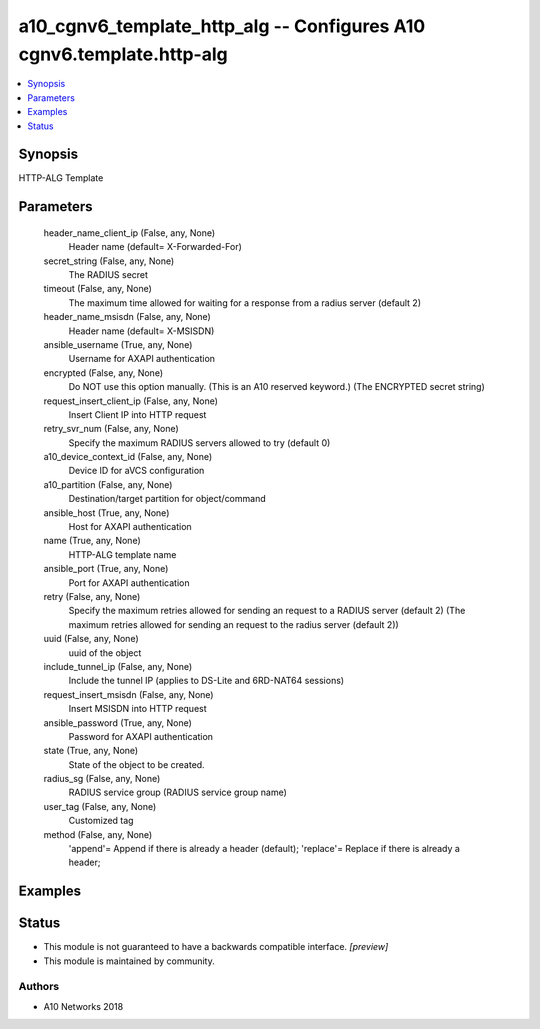 .. _a10_cgnv6_template_http_alg_module:


a10_cgnv6_template_http_alg -- Configures A10 cgnv6.template.http-alg
=====================================================================

.. contents::
   :local:
   :depth: 1


Synopsis
--------

HTTP-ALG Template






Parameters
----------

  header_name_client_ip (False, any, None)
    Header name (default= X-Forwarded-For)


  secret_string (False, any, None)
    The RADIUS secret


  timeout (False, any, None)
    The maximum time allowed for waiting for a response from a radius server (default 2)


  header_name_msisdn (False, any, None)
    Header name (default= X-MSISDN)


  ansible_username (True, any, None)
    Username for AXAPI authentication


  encrypted (False, any, None)
    Do NOT use this option manually. (This is an A10 reserved keyword.) (The ENCRYPTED secret string)


  request_insert_client_ip (False, any, None)
    Insert Client IP into HTTP request


  retry_svr_num (False, any, None)
    Specify the maximum RADIUS servers allowed to try (default 0)


  a10_device_context_id (False, any, None)
    Device ID for aVCS configuration


  a10_partition (False, any, None)
    Destination/target partition for object/command


  ansible_host (True, any, None)
    Host for AXAPI authentication


  name (True, any, None)
    HTTP-ALG template name


  ansible_port (True, any, None)
    Port for AXAPI authentication


  retry (False, any, None)
    Specify the maximum retries allowed for sending an request to a RADIUS server (default 2) (The maximum retries allowed for sending an request to the radius server (default 2))


  uuid (False, any, None)
    uuid of the object


  include_tunnel_ip (False, any, None)
    Include the tunnel IP (applies to DS-Lite and 6RD-NAT64 sessions)


  request_insert_msisdn (False, any, None)
    Insert MSISDN into HTTP request


  ansible_password (True, any, None)
    Password for AXAPI authentication


  state (True, any, None)
    State of the object to be created.


  radius_sg (False, any, None)
    RADIUS service group (RADIUS service group name)


  user_tag (False, any, None)
    Customized tag


  method (False, any, None)
    'append'= Append if there is already a header (default); 'replace'= Replace if there is already a header;









Examples
--------

.. code-block:: yaml+jinja

    





Status
------




- This module is not guaranteed to have a backwards compatible interface. *[preview]*


- This module is maintained by community.



Authors
~~~~~~~

- A10 Networks 2018

